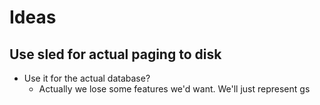 * Ideas

** Use sled for actual paging to disk
   - Use it for the actual database?
     - Actually we lose some features we'd want. We'll just represent  gs
